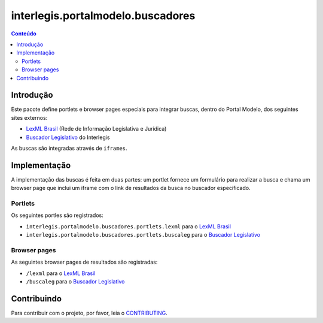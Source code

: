 **********************************
interlegis.portalmodelo.buscadores
**********************************

.. contents:: Conteúdo
   :depth: 2

Introdução
==========

Este pacote define portlets e browser pages especiais para integrar buscas,
dentro do Portal Modelo, dos seguintes sites externos:

* `LexML Brasil`_ (Rede de Informação Legislativa e Jurídica)
* `Buscador Legislativo`_ do Interlegis

As buscas são integradas através de ``iframes``.

.. _`LexML Brasil`: http://www.lexml.gov.br/
.. _`Buscador Legislativo`: http://busca.interlegis.leg.br/

Implementação
=============

A implementação das buscas é feita em duas partes: um portlet fornece um
formulário para realizar a busca e chama um browser page que inclui um iframe
com o link de resultados da busca no buscador especificado.

Portlets
--------

Os seguintes portles são registrados:

* ``interlegis.portalmodelo.buscadores.portlets.lexml`` para o `LexML Brasil`_
* ``interlegis.portalmodelo.buscadores.portlets.buscaleg`` para o
  `Buscador Legislativo`_

Browser pages
-------------

As seguintes browser pages de resultados são registradas:

* ``/lexml`` para o `LexML Brasil`_
* ``/buscaleg`` para o `Buscador Legislativo`_


Contribuindo
============

Para contribuir com o projeto, por favor, leia o `CONTRIBUTING <https://github.com/interlegis/interlegis.portalmodelo.buscadores/blob/master/.github/CONTRIBUTING.md>`_.
